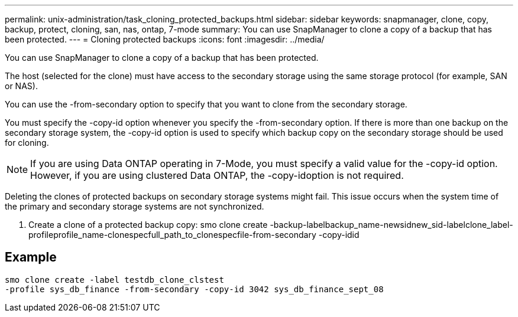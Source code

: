 ---
permalink: unix-administration/task_cloning_protected_backups.html
sidebar: sidebar
keywords: snapmanager, clone, copy, backup, protect, cloning, san, nas, ontap, 7-mode
summary: You can use SnapManager to clone a copy of a backup that has been protected.
---
= Cloning protected backups
:icons: font
:imagesdir: ../media/

[.lead]
You can use SnapManager to clone a copy of a backup that has been protected.

The host (selected for the clone) must have access to the secondary storage using the same storage protocol (for example, SAN or NAS).

You can use the -from-secondary option to specify that you want to clone from the secondary storage.

You must specify the -copy-id option whenever you specify the -from-secondary option. If there is more than one backup on the secondary storage system, the -copy-id option is used to specify which backup copy on the secondary storage should be used for cloning.

NOTE: If you are using Data ONTAP operating in 7-Mode, you must specify a valid value for the -copy-id option. However, if you are using clustered Data ONTAP, the -copy-idoption is not required.

Deleting the clones of protected backups on secondary storage systems might fail. This issue occurs when the system time of the primary and secondary storage systems are not synchronized.

. Create a clone of a protected backup copy: smo clone create -backup-labelbackup_name-newsidnew_sid-labelclone_label-profileprofile_name-clonespecfull_path_to_clonespecfile-from-secondary -copy-idid

== Example

----
smo clone create -label testdb_clone_clstest
-profile sys_db_finance -from-secondary -copy-id 3042 sys_db_finance_sept_08
----
